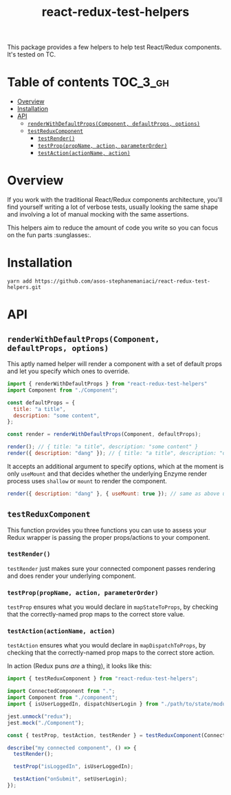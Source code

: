 #+TITLE: react-redux-test-helpers

This package provides a few helpers to help test React/Redux
components. It's tested on TC.

* Table of contents                                                     :TOC_3_gh:
- [[#overview][Overview]]
- [[#installation][Installation]]
- [[#api][API]]
  - [[#renderwithdefaultpropscomponent-defaultprops-options][~renderWithDefaultProps(Component, defaultProps, options)~]]
  - [[#testreduxcomponent][~testReduxComponent~]]
    - [[#testrender][~testRender()~]]
    - [[#testproppropname-action-parameterorder][~testProp(propName, action, parameterOrder)~]]
    - [[#testactionactionname-action][~testAction(actionName, action)~]]

* Overview
If you work with the traditional React/Redux components architecture,
you'll find yourself writing a lot of verbose tests, usually looking
the same shape and involving a lot of manual mocking with the same
assertions.

This helpers aim to reduce the amount of code you write so you can
focus on the fun parts :sunglasses:.

* Installation
~yarn add https://github.com/asos-stephanemaniaci/react-redux-test-helpers.git~

* API
** ~renderWithDefaultProps(Component, defaultProps, options)~
This aptly named helper will render a component with a set of default
props and let you specify which ones to override.

#+BEGIN_SRC js
import { renderWithDefaultProps } from "react-redux-test-helpers"
import Component from "./Component";

const defaultProps = {
  title: "a title",
  description: "some content",
};

const render = renderWithDefaultProps(Component, defaultProps);

render(); // { title: "a title", description: "some content" }
render({ description: "dang" }); // { title: "a title", description: "dang" }
#+END_SRC

It accepts an additional argument to specify options, which at the
moment is only ~useMount~ and that decides whether the underlying
Enzyme render process uses ~shallow~ or ~mount~ to render the
component.

#+BEGIN_SRC js
render({ description: "dang" }, { useMount: true }); // same as above using mount().
#+END_SRC

** ~testReduxComponent~
This function provides you three functions you can use to assess your
Redux wrapper is passing the proper props/actions to your component.

*** ~testRender()~
~testRender~ just makes sure your connected component passes rendering
and does render your underlying component.

*** ~testProp(propName, action, parameterOrder)~
~testProp~ ensures what you would declare in ~mapStateToProps~, by
checking that the correctly-named prop maps to the correct store value.

*** ~testAction(actionName, action)~
~testAction~ ensures what you would declare in ~mapDispatchToProps~, by
checking that the correctly-named prop maps to the correct store action.

In action (Redux puns /are/ a thing), it looks like this:
#+BEGIN_SRC js
import { testReduxComponent } from "react-redux-test-helpers";

import ConnectedComponent from ".";
import Component from "./component";
import { isUserLoggedIn, dispatchUserLogin } from "./path/to/state/module";

jest.unmock("redux");
jest.mock("./Component");

const { testProp, testAction, testRender } = testReduxComponent(ConnectedComponent, Component);

describe("my connected component", () => {
  testRender();

  testProp("isLoggedIn", isUserLoggedIn);

  testAction("onSubmit", setUserLogin);
});
#+END_SRC
